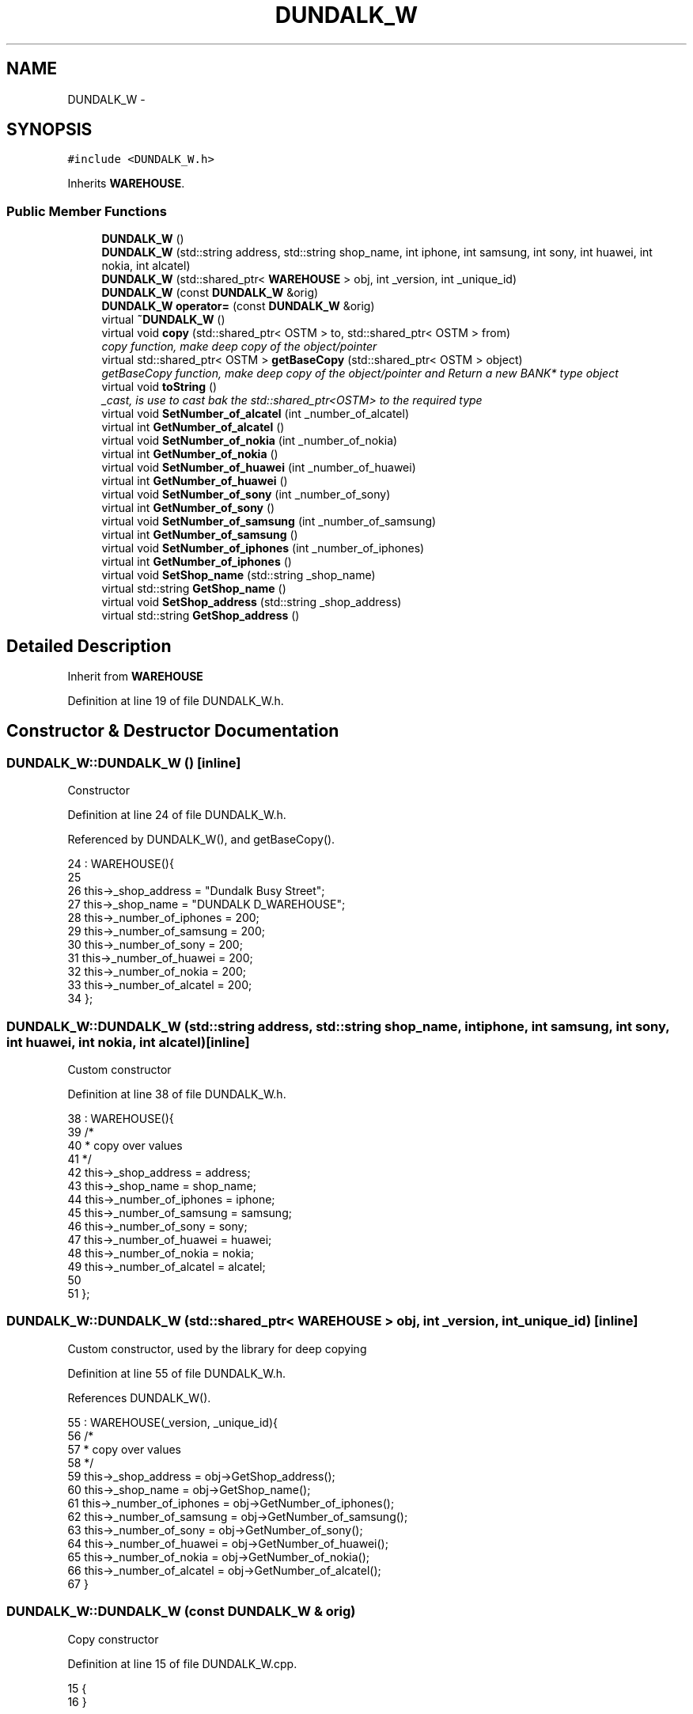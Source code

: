 .TH "DUNDALK_W" 3 "Wed Mar 7 2018" "C++ Software Transactional memory" \" -*- nroff -*-
.ad l
.nh
.SH NAME
DUNDALK_W \- 
.SH SYNOPSIS
.br
.PP
.PP
\fC#include <DUNDALK_W\&.h>\fP
.PP
Inherits \fBWAREHOUSE\fP\&.
.SS "Public Member Functions"

.in +1c
.ti -1c
.RI "\fBDUNDALK_W\fP ()"
.br
.ti -1c
.RI "\fBDUNDALK_W\fP (std::string address, std::string shop_name, int iphone, int samsung, int sony, int huawei, int nokia, int alcatel)"
.br
.ti -1c
.RI "\fBDUNDALK_W\fP (std::shared_ptr< \fBWAREHOUSE\fP > obj, int _version, int _unique_id)"
.br
.ti -1c
.RI "\fBDUNDALK_W\fP (const \fBDUNDALK_W\fP &orig)"
.br
.ti -1c
.RI "\fBDUNDALK_W\fP \fBoperator=\fP (const \fBDUNDALK_W\fP &orig)"
.br
.ti -1c
.RI "virtual \fB~DUNDALK_W\fP ()"
.br
.ti -1c
.RI "virtual void \fBcopy\fP (std::shared_ptr< OSTM > to, std::shared_ptr< OSTM > from)"
.br
.RI "\fIcopy function, make deep copy of the object/pointer \fP"
.ti -1c
.RI "virtual std::shared_ptr< OSTM > \fBgetBaseCopy\fP (std::shared_ptr< OSTM > object)"
.br
.RI "\fIgetBaseCopy function, make deep copy of the object/pointer and Return a new BANK* type object \fP"
.ti -1c
.RI "virtual void \fBtoString\fP ()"
.br
.RI "\fI_cast, is use to cast bak the std::shared_ptr<OSTM> to the required type \fP"
.ti -1c
.RI "virtual void \fBSetNumber_of_alcatel\fP (int _number_of_alcatel)"
.br
.ti -1c
.RI "virtual int \fBGetNumber_of_alcatel\fP ()"
.br
.ti -1c
.RI "virtual void \fBSetNumber_of_nokia\fP (int _number_of_nokia)"
.br
.ti -1c
.RI "virtual int \fBGetNumber_of_nokia\fP ()"
.br
.ti -1c
.RI "virtual void \fBSetNumber_of_huawei\fP (int _number_of_huawei)"
.br
.ti -1c
.RI "virtual int \fBGetNumber_of_huawei\fP ()"
.br
.ti -1c
.RI "virtual void \fBSetNumber_of_sony\fP (int _number_of_sony)"
.br
.ti -1c
.RI "virtual int \fBGetNumber_of_sony\fP ()"
.br
.ti -1c
.RI "virtual void \fBSetNumber_of_samsung\fP (int _number_of_samsung)"
.br
.ti -1c
.RI "virtual int \fBGetNumber_of_samsung\fP ()"
.br
.ti -1c
.RI "virtual void \fBSetNumber_of_iphones\fP (int _number_of_iphones)"
.br
.ti -1c
.RI "virtual int \fBGetNumber_of_iphones\fP ()"
.br
.ti -1c
.RI "virtual void \fBSetShop_name\fP (std::string _shop_name)"
.br
.ti -1c
.RI "virtual std::string \fBGetShop_name\fP ()"
.br
.ti -1c
.RI "virtual void \fBSetShop_address\fP (std::string _shop_address)"
.br
.ti -1c
.RI "virtual std::string \fBGetShop_address\fP ()"
.br
.in -1c
.SH "Detailed Description"
.PP 
Inherit from \fBWAREHOUSE\fP 
.PP
Definition at line 19 of file DUNDALK_W\&.h\&.
.SH "Constructor & Destructor Documentation"
.PP 
.SS "DUNDALK_W::DUNDALK_W ()\fC [inline]\fP"
Constructor 
.PP
Definition at line 24 of file DUNDALK_W\&.h\&.
.PP
Referenced by DUNDALK_W(), and getBaseCopy()\&.
.PP
.nf
24                 : WAREHOUSE(){
25         
26         this->_shop_address = "Dundalk Busy Street";
27         this->_shop_name = "DUNDALK D_WAREHOUSE";
28         this->_number_of_iphones = 200;
29         this->_number_of_samsung = 200;
30         this->_number_of_sony = 200;
31         this->_number_of_huawei = 200;
32         this->_number_of_nokia = 200;
33         this->_number_of_alcatel = 200;
34     };
.fi
.SS "DUNDALK_W::DUNDALK_W (std::string address, std::string shop_name, int iphone, int samsung, int sony, int huawei, int nokia, int alcatel)\fC [inline]\fP"
Custom constructor 
.PP
Definition at line 38 of file DUNDALK_W\&.h\&.
.PP
.nf
38                                                                                                                             : WAREHOUSE(){
39         /*
40          * copy over values
41          */
42         this->_shop_address = address;
43         this->_shop_name = shop_name;
44         this->_number_of_iphones = iphone;
45         this->_number_of_samsung = samsung;
46         this->_number_of_sony = sony;
47         this->_number_of_huawei = huawei;
48         this->_number_of_nokia = nokia;
49         this->_number_of_alcatel = alcatel;
50         
51     };
.fi
.SS "DUNDALK_W::DUNDALK_W (std::shared_ptr< \fBWAREHOUSE\fP > obj, int _version, int _unique_id)\fC [inline]\fP"
Custom constructor, used by the library for deep copying 
.PP
Definition at line 55 of file DUNDALK_W\&.h\&.
.PP
References DUNDALK_W()\&.
.PP
.nf
55                                                                          : WAREHOUSE(_version, _unique_id){
56         /*
57          * copy over values
58          */
59         this->_shop_address = obj->GetShop_address();
60         this->_shop_name = obj->GetShop_name();
61         this->_number_of_iphones = obj->GetNumber_of_iphones();
62         this->_number_of_samsung = obj->GetNumber_of_samsung();
63         this->_number_of_sony = obj->GetNumber_of_sony();
64         this->_number_of_huawei = obj->GetNumber_of_huawei();
65         this->_number_of_nokia = obj->GetNumber_of_nokia();
66         this->_number_of_alcatel = obj->GetNumber_of_alcatel();
67     }
.fi
.SS "DUNDALK_W::DUNDALK_W (const \fBDUNDALK_W\fP & orig)"
Copy constructor 
.PP
Definition at line 15 of file DUNDALK_W\&.cpp\&.
.PP
.nf
15                                           {
16 }
.fi
.SS "DUNDALK_W::~DUNDALK_W ()\fC [virtual]\fP"
de-constructor 
.PP
Definition at line 12 of file DUNDALK_W\&.cpp\&.
.PP
Referenced by operator=()\&.
.PP
.nf
12                       {
13 }
.fi
.SH "Member Function Documentation"
.PP 
.SS "void DUNDALK_W::copy (std::shared_ptr< OSTM > to, std::shared_ptr< OSTM > from)\fC [virtual]\fP"

.PP
copy function, make deep copy of the object/pointer 
.PP
\fBParameters:\fP
.RS 4
\fIobjTO\fP is a BANK* type object casted back from std::shared_ptr<OSTM> 
.br
\fIobjFROM\fP is a BANK* type object casted back from std::shared_ptr<OSTM> 
.RE
.PP

.PP
Definition at line 35 of file DUNDALK_W\&.cpp\&.
.PP
Referenced by operator=()\&.
.PP
.nf
35                                                                     {
36 
37     std::shared_ptr<DUNDALK_W> objTO = std::dynamic_pointer_cast<DUNDALK_W>(to);
38     std::shared_ptr<DUNDALK_W> objFROM = std::dynamic_pointer_cast<DUNDALK_W>(from);
39     objTO->_shop_address = objFROM->GetShop_address();
40     objTO->_shop_name = objFROM->GetShop_name();
41     objTO->_number_of_iphones = objFROM->GetNumber_of_iphones();
42     objTO->_number_of_samsung = objFROM->GetNumber_of_samsung();
43     objTO->_number_of_sony = objFROM->GetNumber_of_sony();
44     objTO->_number_of_huawei = objFROM->GetNumber_of_huawei();
45     objTO->_number_of_nokia = objFROM->GetNumber_of_nokia();
46     objTO->_number_of_alcatel = objFROM->GetNumber_of_alcatel();
47     objTO->Set_Unique_ID(objFROM->Get_Unique_ID());
48     objTO->Set_Version(objFROM->Get_Version());
49     
50    
51 }
.fi
.SS "std::shared_ptr< OSTM > DUNDALK_W::getBaseCopy (std::shared_ptr< OSTM > object)\fC [virtual]\fP"

.PP
getBaseCopy function, make deep copy of the object/pointer and Return a new BANK* type object 
.PP
\fBParameters:\fP
.RS 4
\fIobjTO\fP is a \fBBANK\fP type pointer for casting 
.br
\fIobj\fP is a BANK* return type 
.RE
.PP

.PP
Definition at line 22 of file DUNDALK_W\&.cpp\&.
.PP
References DUNDALK_W()\&.
.PP
Referenced by operator=()\&.
.PP
.nf
23 {
24 
25     std::shared_ptr<WAREHOUSE> objTO = std::dynamic_pointer_cast<WAREHOUSE>(object);
26     std::shared_ptr<WAREHOUSE> obj(new DUNDALK_W(objTO, object->Get_Version(),object->Get_Unique_ID()));
27     std::shared_ptr<OSTM> ostm_obj = std::dynamic_pointer_cast<OSTM>(obj);
28     return ostm_obj;
29 }
.fi
.SS "int DUNDALK_W::GetNumber_of_alcatel ()\fC [virtual]\fP"

.PP
Implements \fBWAREHOUSE\fP\&.
.PP
Definition at line 73 of file DUNDALK_W\&.cpp\&.
.PP
Referenced by operator=(), and toString()\&.
.PP
.nf
73                                    {
74     return _number_of_alcatel;
75 }
.fi
.SS "int DUNDALK_W::GetNumber_of_huawei ()\fC [virtual]\fP"

.PP
Implements \fBWAREHOUSE\fP\&.
.PP
Definition at line 89 of file DUNDALK_W\&.cpp\&.
.PP
Referenced by operator=(), and toString()\&.
.PP
.nf
89                                   {
90     return _number_of_huawei;
91 }
.fi
.SS "int DUNDALK_W::GetNumber_of_iphones ()\fC [virtual]\fP"

.PP
Implements \fBWAREHOUSE\fP\&.
.PP
Definition at line 113 of file DUNDALK_W\&.cpp\&.
.PP
Referenced by operator=(), and toString()\&.
.PP
.nf
113                                    {
114     return _number_of_iphones;
115 }
.fi
.SS "int DUNDALK_W::GetNumber_of_nokia ()\fC [virtual]\fP"

.PP
Implements \fBWAREHOUSE\fP\&.
.PP
Definition at line 81 of file DUNDALK_W\&.cpp\&.
.PP
Referenced by operator=(), and toString()\&.
.PP
.nf
81                                  {
82     return _number_of_nokia;
83 }
.fi
.SS "int DUNDALK_W::GetNumber_of_samsung ()\fC [virtual]\fP"

.PP
Implements \fBWAREHOUSE\fP\&.
.PP
Definition at line 105 of file DUNDALK_W\&.cpp\&.
.PP
Referenced by operator=(), and toString()\&.
.PP
.nf
105                                    {
106     return _number_of_samsung;
107 }
.fi
.SS "int DUNDALK_W::GetNumber_of_sony ()\fC [virtual]\fP"

.PP
Implements \fBWAREHOUSE\fP\&.
.PP
Definition at line 97 of file DUNDALK_W\&.cpp\&.
.PP
Referenced by operator=(), and toString()\&.
.PP
.nf
97                                 {
98     return _number_of_sony;
99 }
.fi
.SS "std::string DUNDALK_W::GetShop_address ()\fC [virtual]\fP"

.PP
Implements \fBWAREHOUSE\fP\&.
.PP
Definition at line 129 of file DUNDALK_W\&.cpp\&.
.PP
Referenced by operator=(), and toString()\&.
.PP
.nf
129                                     {
130     return _shop_address;
131 }
.fi
.SS "std::string DUNDALK_W::GetShop_name ()\fC [virtual]\fP"

.PP
Implements \fBWAREHOUSE\fP\&.
.PP
Definition at line 121 of file DUNDALK_W\&.cpp\&.
.PP
Referenced by operator=(), and toString()\&.
.PP
.nf
121                                  {
122     return _shop_name;
123 }
.fi
.SS "\fBDUNDALK_W\fP DUNDALK_W::operator= (const \fBDUNDALK_W\fP & orig)\fC [inline]\fP"
Operator 
.PP
Definition at line 75 of file DUNDALK_W\&.h\&.
.PP
References copy(), getBaseCopy(), GetNumber_of_alcatel(), GetNumber_of_huawei(), GetNumber_of_iphones(), GetNumber_of_nokia(), GetNumber_of_samsung(), GetNumber_of_sony(), GetShop_address(), GetShop_name(), SetNumber_of_alcatel(), SetNumber_of_huawei(), SetNumber_of_iphones(), SetNumber_of_nokia(), SetNumber_of_samsung(), SetNumber_of_sony(), SetShop_address(), SetShop_name(), toString(), and ~DUNDALK_W()\&.
.PP
.nf
75 {};
.fi
.SS "void DUNDALK_W::SetNumber_of_alcatel (int _number_of_alcatel)\fC [virtual]\fP"

.PP
Implements \fBWAREHOUSE\fP\&.
.PP
Definition at line 69 of file DUNDALK_W\&.cpp\&.
.PP
Referenced by operator=()\&.
.PP
.nf
69                                                            {
70     this->_number_of_alcatel = _number_of_alcatel;
71 }
.fi
.SS "void DUNDALK_W::SetNumber_of_huawei (int _number_of_huawei)\fC [virtual]\fP"

.PP
Implements \fBWAREHOUSE\fP\&.
.PP
Definition at line 85 of file DUNDALK_W\&.cpp\&.
.PP
Referenced by operator=()\&.
.PP
.nf
85                                                          {
86     this->_number_of_huawei = _number_of_huawei;
87 }
.fi
.SS "void DUNDALK_W::SetNumber_of_iphones (int _number_of_iphones)\fC [virtual]\fP"

.PP
Implements \fBWAREHOUSE\fP\&.
.PP
Definition at line 109 of file DUNDALK_W\&.cpp\&.
.PP
Referenced by operator=()\&.
.PP
.nf
109                                                            {
110     this->_number_of_iphones = _number_of_iphones;
111 }
.fi
.SS "void DUNDALK_W::SetNumber_of_nokia (int _number_of_nokia)\fC [virtual]\fP"

.PP
Implements \fBWAREHOUSE\fP\&.
.PP
Definition at line 77 of file DUNDALK_W\&.cpp\&.
.PP
Referenced by operator=()\&.
.PP
.nf
77                                                        {
78     this->_number_of_nokia = _number_of_nokia;
79 }
.fi
.SS "void DUNDALK_W::SetNumber_of_samsung (int _number_of_samsung)\fC [virtual]\fP"

.PP
Implements \fBWAREHOUSE\fP\&.
.PP
Definition at line 101 of file DUNDALK_W\&.cpp\&.
.PP
Referenced by operator=()\&.
.PP
.nf
101                                                            {
102     this->_number_of_samsung = _number_of_samsung;
103 }
.fi
.SS "void DUNDALK_W::SetNumber_of_sony (int _number_of_sony)\fC [virtual]\fP"

.PP
Implements \fBWAREHOUSE\fP\&.
.PP
Definition at line 93 of file DUNDALK_W\&.cpp\&.
.PP
Referenced by operator=()\&.
.PP
.nf
93                                                      {
94     this->_number_of_sony = _number_of_sony;
95 }
.fi
.SS "void DUNDALK_W::SetShop_address (std::string _shop_address)\fC [virtual]\fP"

.PP
Implements \fBWAREHOUSE\fP\&.
.PP
Definition at line 125 of file DUNDALK_W\&.cpp\&.
.PP
Referenced by operator=()\&.
.PP
.nf
125                                                        {
126     this->_shop_address = _shop_address;
127 }
.fi
.SS "void DUNDALK_W::SetShop_name (std::string _shop_name)\fC [virtual]\fP"

.PP
Implements \fBWAREHOUSE\fP\&.
.PP
Definition at line 117 of file DUNDALK_W\&.cpp\&.
.PP
Referenced by operator=()\&.
.PP
.nf
117                                                  {
118     this->_shop_name = _shop_name;
119 }
.fi
.SS "void DUNDALK_W::toString ()\fC [virtual]\fP"

.PP
_cast, is use to cast bak the std::shared_ptr<OSTM> to the required type toString function, displays the object values in formatted way 
.PP
Definition at line 62 of file DUNDALK_W\&.cpp\&.
.PP
References GetNumber_of_alcatel(), GetNumber_of_huawei(), GetNumber_of_iphones(), GetNumber_of_nokia(), GetNumber_of_samsung(), GetNumber_of_sony(), GetShop_address(), and GetShop_name()\&.
.PP
Referenced by operator=()\&.
.PP
.nf
63 {
64    std::cout << "\n" <<  this->GetShop_name() << "\nUnique ID : " << this->Get_Unique_ID() << "\nShop Name : "  << this->GetShop_name() << "\nShop Address : " << this->GetShop_address() << "\nNo\&. Iphones : " << this->GetNumber_of_iphones() << "\nNo\&. Samsung : " << this->GetNumber_of_samsung() << "\nNo\&. Sony : " << this->GetNumber_of_sony() << "\nNo\&. Huawei : " << this->GetNumber_of_huawei() << "\nNo\&. Nokia : " << this->GetNumber_of_nokia() << "\nNo\&. Alcatel : " << this->GetNumber_of_alcatel() << "\nVersion number : " << this->Get_Version() << std::endl;
65 }
.fi


.SH "Author"
.PP 
Generated automatically by Doxygen for C++ Software Transactional memory from the source code\&.
